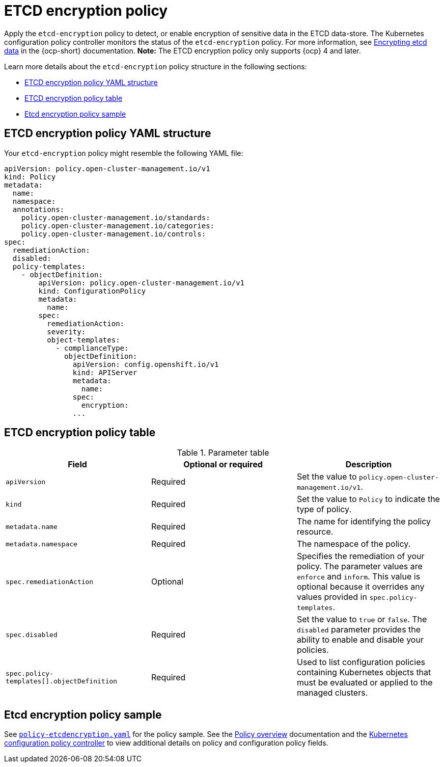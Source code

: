 [#etcd-encryption-policy]
= ETCD encryption policy

Apply the `etcd-encryption` policy to detect, or enable encryption of sensitive data in the ETCD data-store.
The Kubernetes configuration policy controller monitors the status of the `etcd-encryption` policy.
For more information, see link:https://docs.openshift.com/container-platform/4.11/security/encrypting-etcd.html[Encrypting etcd data] in the {ocp-short} documentation. *Note:* The ETCD encryption policy only supports {ocp} 4 and later.

Learn more details about the `etcd-encryption` policy structure in the following sections:

* <<etcd-encryption-policy-yaml-structure,ETCD encryption policy YAML structure>>
* <<etcd-encryption-policy-table,ETCD encryption policy table>>
* <<etcd-encryption-policy-sample,Etcd encryption policy sample>>

[#etcd-encryption-policy-yaml-structure]
== ETCD encryption policy YAML structure

Your `etcd-encryption` policy might resemble the following YAML file:

[source,yaml]
----
apiVersion: policy.open-cluster-management.io/v1
kind: Policy
metadata:
  name:
  namespace:
  annotations:
    policy.open-cluster-management.io/standards:
    policy.open-cluster-management.io/categories:
    policy.open-cluster-management.io/controls:
spec:
  remediationAction:
  disabled:
  policy-templates:
    - objectDefinition:
        apiVersion: policy.open-cluster-management.io/v1
        kind: ConfigurationPolicy
        metadata:
          name:
        spec:
          remediationAction:
          severity:
          object-templates:
            - complianceType:
              objectDefinition:
                apiVersion: config.openshift.io/v1
                kind: APIServer
                metadata:
                  name:
                spec:
                  encryption:
                ...
----

[#etcd-encryption-policy-table]
== ETCD encryption policy table

.Parameter table
|===
| Field | Optional or required | Description

| `apiVersion`
| Required
| Set the value to `policy.open-cluster-management.io/v1`.

| `kind`
| Required
| Set the value to `Policy` to indicate the type of policy.

| `metadata.name`
| Required
| The name for identifying the policy resource.

| `metadata.namespace`
| Required
| The namespace of the policy.

| `spec.remediationAction`
| Optional
| Specifies the remediation of your policy. The parameter values are `enforce` and `inform`. This value is optional because it overrides any values provided in `spec.policy-templates`.

| `spec.disabled`
| Required
| Set the value to `true` or `false`. The `disabled` parameter provides the ability to enable and disable your policies.

| `spec.policy-templates[].objectDefinition`
| Required
| Used to list configuration policies containing Kubernetes objects that must be evaluated or applied to the managed clusters.
|===

[#etcd-encryption-policy-sample]
== Etcd encryption policy sample

See link:https://github.com/stolostron/policy-collection/blob/main/stable/SC-System-and-Communications-Protection/policy-etcdencryption.yaml[`policy-etcdencryption.yaml`] for the policy sample. See the xref:../governance/policy_intro.adoc#policy-overview[Policy overview] documentation and the xref:../governance/config_policy_ctrl.adoc#kubernetes-configuration-policy-controller[Kubernetes configuration policy controller] to view additional details on policy and configuration policy fields.
